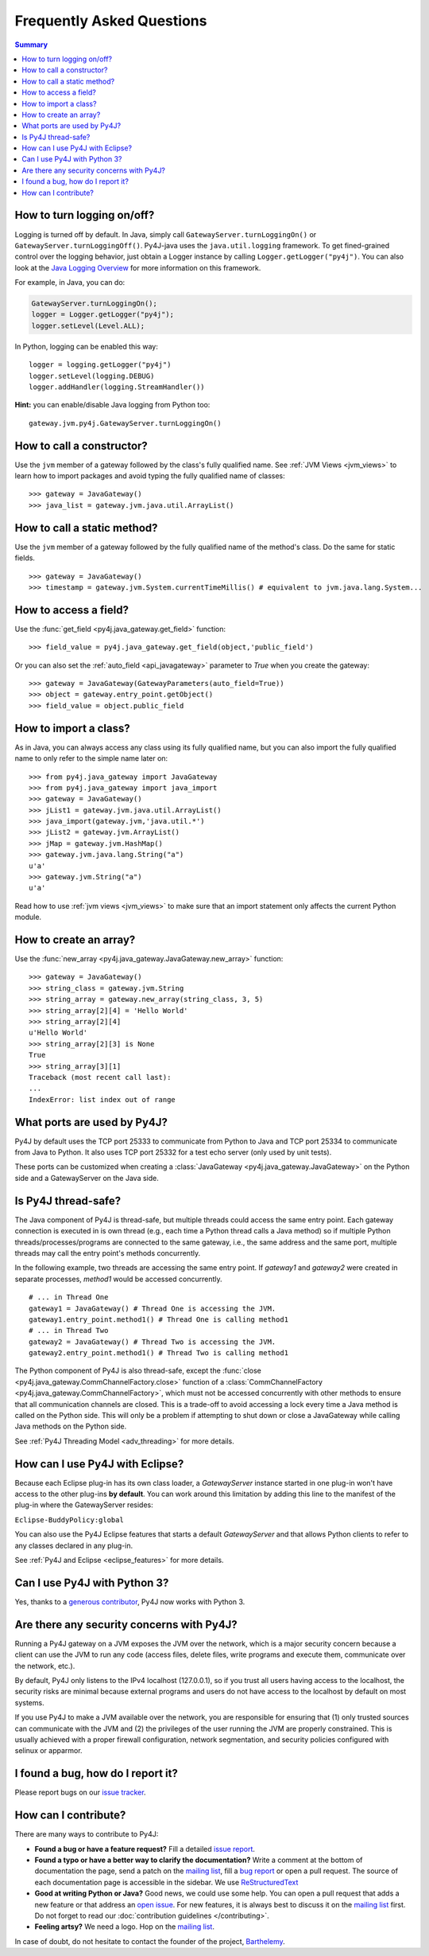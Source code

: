 Frequently Asked Questions
==========================

.. contents:: Summary
   :backlinks: entry
   :local:

How to turn logging on/off?
---------------------------

Logging is turned off by default. In Java, simply call
``GatewayServer.turnLoggingOn()`` or ``GatewayServer.turnLoggingOff()``.
Py4J-java uses the ``java.util.logging`` framework. To get fined-grained
control over the logging behavior, just obtain a Logger instance by calling
``Logger.getLogger("py4j")``. You can also look at the `Java Logging Overview
<http://java.sun.com/javase/6/docs/technotes/guides/logging/overview.html>`_
for more information on this framework.

For example, in Java, you can do:

.. code-block:: java

  GatewayServer.turnLoggingOn();
  logger = Logger.getLogger("py4j");
  logger.setLevel(Level.ALL);


In Python, logging can be enabled this way:

::

  logger = logging.getLogger("py4j")
  logger.setLevel(logging.DEBUG)
  logger.addHandler(logging.StreamHandler())

**Hint:** you can enable/disable Java logging from Python too:

::

  gateway.jvm.py4j.GatewayServer.turnLoggingOn()


How to call a constructor?
--------------------------

Use the ``jvm`` member of a gateway followed by the class's fully qualified
name. See :ref:`JVM Views <jvm_views>` to learn how to import packages and
avoid typing the fully qualified name of classes:

::

  >>> gateway = JavaGateway()
  >>> java_list = gateway.jvm.java.util.ArrayList()


How to call a static method?
----------------------------

Use the ``jvm`` member of a gateway followed by the fully qualified name of the
method's class. Do the same for static fields.

::

  >>> gateway = JavaGateway()
  >>> timestamp = gateway.jvm.System.currentTimeMillis() # equivalent to jvm.java.lang.System...


How to access a field?
----------------------

Use the :func:`get_field <py4j.java_gateway.get_field>` function:

::

  >>> field_value = py4j.java_gateway.get_field(object,'public_field')


Or you can also set the :ref:`auto_field <api_javagateway>` parameter to `True`
when you create the gateway:

::

  >>> gateway = JavaGateway(GatewayParameters(auto_field=True))
  >>> object = gateway.entry_point.getObject()
  >>> field_value = object.public_field

How to import a class?
----------------------

As in Java, you can always access any class using its fully qualified name, but
you can also import the fully qualified name to only refer to the simple name
later on:

::

  >>> from py4j.java_gateway import JavaGateway
  >>> from py4j.java_gateway import java_import
  >>> gateway = JavaGateway()
  >>> jList1 = gateway.jvm.java.util.ArrayList()
  >>> java_import(gateway.jvm,'java.util.*')
  >>> jList2 = gateway.jvm.ArrayList()
  >>> jMap = gateway.jvm.HashMap()
  >>> gateway.jvm.java.lang.String("a")
  u'a'
  >>> gateway.jvm.String("a")
  u'a'

Read how to use :ref:`jvm views <jvm_views>` to make sure that an import
statement only affects the current Python module.

How to create an array?
-----------------------

Use the :func:`new_array <py4j.java_gateway.JavaGateway.new_array>` function:

::

   >>> gateway = JavaGateway()
   >>> string_class = gateway.jvm.String
   >>> string_array = gateway.new_array(string_class, 3, 5)
   >>> string_array[2][4] = 'Hello World'
   >>> string_array[2][4]
   u'Hello World'
   >>> string_array[2][3] is None
   True
   >>> string_array[3][1]
   Traceback (most recent call last):
   ...
   IndexError: list index out of range


What ports are used by Py4J?
----------------------------

Py4J by default uses the TCP port 25333 to communicate from Python to Java and
TCP port 25334 to communicate from Java to Python. It also uses TCP port 25332
for a test echo server (only used by unit tests).

These ports can be customized when creating a :class:`JavaGateway
<py4j.java_gateway.JavaGateway>` on the Python side and a GatewayServer on the
Java side.

Is Py4J thread-safe?
--------------------

The Java component of Py4J is thread-safe, but multiple threads could access
the same entry point. Each gateway connection is executed in is own thread
(e.g., each time a Python thread calls a Java method) so if multiple Python
threads/processes/programs are connected to the same gateway, i.e., the same
address and the same port, multiple threads may call the entry point's methods
concurrently.

In the following example, two threads are accessing the same entry point. If
`gateway1` and `gateway2` were created in separate processes, `method1` would
be accessed concurrently.

::

  # ... in Thread One
  gateway1 = JavaGateway() # Thread One is accessing the JVM.
  gateway1.entry_point.method1() # Thread One is calling method1
  # ... in Thread Two
  gateway2 = JavaGateway() # Thread Two is accessing the JVM.
  gateway2.entry_point.method1() # Thread Two is calling method1


The Python component of Py4J is also thread-safe, except the :func:`close
<py4j.java_gateway.CommChannelFactory.close>` function of a
:class:`CommChannelFactory <py4j.java_gateway.CommChannelFactory>`, which must
not be accessed concurrently with other methods to ensure that all
communication channels are closed. This is a trade-off to avoid accessing a
lock every time a Java method is called on the Python side. This will only be a
problem if attempting to shut down or close a JavaGateway while calling Java
methods on the Python side.

See :ref:`Py4J Threading Model <adv_threading>` for more details.

How can I use Py4J with Eclipse?
--------------------------------

Because each Eclipse plug-in has its own class loader, a `GatewayServer`
instance started in one plug-in won't have access to the other plug-ins **by
default**. You can work around this limitation by adding this line to the
manifest of the plug-in where the GatewayServer resides:

``Eclipse-BuddyPolicy:global``

You can also use the Py4J Eclipse features that starts a default
`GatewayServer` and that allows Python clients to refer to any classes declared
in any plug-in.

See :ref:`Py4J and Eclipse <eclipse_features>` for more details.

Can I use Py4J with Python 3?
-----------------------------

Yes, thanks to a `generous contributor
<https://github.com/bartdag/py4j/commit/36a145671501ed47bc4002af7cab49b490eb6e0b>`_,
Py4J now works with Python 3.

Are there any security concerns with Py4J?
------------------------------------------

Running a Py4J gateway on a JVM exposes the JVM over the network, which is a
major security concern because a client can use the JVM to run any code (access
files, delete files, write programs and execute them, communicate over the
network, etc.).

By default, Py4J only listens to the IPv4 localhost (127.0.0.1), so if you
trust all users having access to the localhost, the security risks are minimal
because external programs and users do not have access to the localhost by
default on most systems.

If you use Py4J to make a JVM available over the network, you are responsible
for ensuring that (1) only trusted sources can communicate with the JVM and
(2) the privileges of the user running the JVM are properly constrained. This
is usually achieved with a proper firewall configuration, network
segmentation, and security policies configured with selinux or apparmor.

I found a bug, how do I report it?
----------------------------------

Please report bugs on our `issue tracker
<https://github.com/bartdag/py4j/issues>`_.

How can I contribute?
---------------------

There are many ways to contribute to Py4J:

* **Found a bug or have a feature request?** Fill a detailed `issue report
  <https://github.com/bartdag/py4j/issues>`_.

* **Found a typo or have a better way to clarify the documentation?** Write a
  comment at the bottom of documentation the page, send a patch on the `mailing
  list <http://sourceforge.net/mailarchive/forum.php?forum_name=py4j-users>`_,
  fill a `bug report <https://github.com/bartdag/py4j/issues>`_ or open a pull
  request. The source of each documentation page is accessible in the sidebar.
  We use `ReStructuredText
  <http://docutils.sourceforge.net/docs/user/rst/quickstart.html>`_

* **Good at writing Python or Java?** Good news, we could use some help. You
  can open a pull request that adds a new feature or that address an `open
  issue <https://github.com/bartdag/py4j/issues>`_. For new features, it is
  always best to discuss it on the `mailing list
  <http://sourceforge.net/mailarchive/forum.php?forum_name=py4j-users>`_ first.
  Do not forget to read our :doc:`contribution guidelines </contributing>`.

* **Feeling artsy?** We need a logo. Hop on the `mailing list
  <http://sourceforge.net/mailarchive/forum.php?forum_name=py4j-users>`_.

In case of doubt, do not hesitate to contact the founder of the project,
`Barthelemy <mailto:barthelemy@infobart.com>`_.
